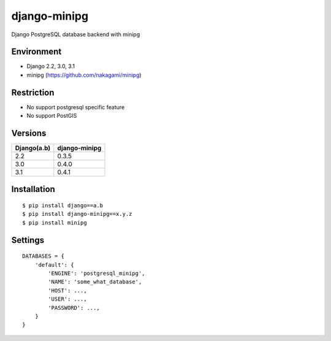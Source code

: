 django-minipg
==============

Django PostgreSQL database backend with minipg

Environment
-------------

* Django 2.2, 3.0, 3.1
* minipg (https://github.com/nakagami/minipg)

Restriction
-------------------

* No support postgresql specific feature
* No support PostGIS

Versions
--------------------

============= ===================
Django(a.b)   django-minipg
============= ===================
2.2           0.3.5
3.0           0.4.0
3.1           0.4.1
============= ===================



Installation
------------

::

    $ pip install django==a.b
    $ pip install django-minipg==x.y.z
    $ pip install minipg

Settings
------------

::

    DATABASES = {
        'default': {
            'ENGINE': 'postgresql_minipg',
            'NAME': 'some_what_database',
            'HOST': ...,
            'USER': ...,
            'PASSWORD': ...,
        }
    }

